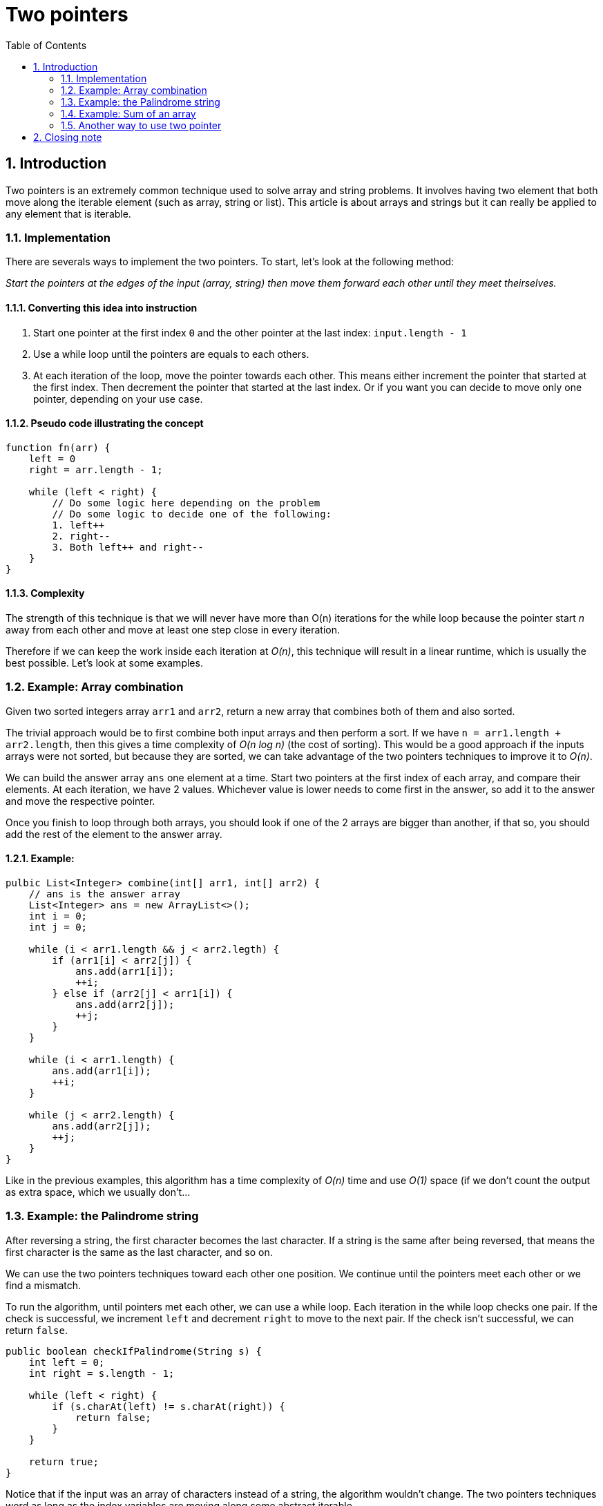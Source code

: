 # Two pointers
:toc:
:sectnums:

## Introduction

Two pointers is an extremely common technique used to solve array and string problems. It involves having two element that both move along the iterable element (such as array, string or list). This article is about arrays and strings but it can really be applied to any element that is iterable.

### Implementation

There are severals ways to implement the two pointers. To start, let's look at the following method:

_Start the pointers at the edges of the input (array, string) then move them forward each other until they meet theirselves._

#### Converting this idea into instruction

. Start one pointer at the first index `0` and the other pointer at the last index: `input.length - 1`

. Use a while loop until the pointers are equals to each others.

. At each iteration of the loop, move the pointer towards each other. This means either increment the pointer that started at the first index. Then decrement the pointer that started at the last index. Or if you want you can decide to move only one pointer, depending on your use case.

#### Pseudo code illustrating the concept

```
function fn(arr) {
    left = 0
    right = arr.length - 1;
    
    while (left < right) {
        // Do some logic here depending on the problem
        // Do some logic to decide one of the following:
        1. left++
        2. right--
        3. Both left++ and right--
    }
}
```

#### Complexity

The strength of this technique is that we will never have more than O(n) iterations for the while loop because the pointer start _n_ away from each other and move at least one step close in every iteration.

Therefore if we can keep the work inside each iteration at _O(n)_, this technique will result in a linear runtime, which is usually the best possible. Let's look at some examples.

### Example: Array combination

Given two sorted integers array `arr1` and `arr2`, return a new array that combines both of them and also sorted.

The trivial approach would be to first combine both input arrays and then perform a sort. If we have `n = arr1.length + arr2.length`, then this gives a time complexity of _O(n log n)_ (the cost of sorting). This would be a good approach if the inputs arrays were not sorted, but because they are sorted, we can take advantage of the two pointers techniques to improve it to _O(n)_.

We can build the answer array `ans` one element at a time. Start two pointers at the first index of each array, and compare their elements. At each iteration, we have 2 values. Whichever value is lower needs to come first in the answer, so add it to the answer and move the respective pointer.

Once you finish to loop through both arrays, you should look if one of the 2 arrays are bigger than another, if that so, you should add the rest of the element to the answer array.

#### Example:

```java
pulbic List<Integer> combine(int[] arr1, int[] arr2) {
    // ans is the answer array
    List<Integer> ans = new ArrayList<>();
    int i = 0;
    int j = 0;

    while (i < arr1.length && j < arr2.legth) {
        if (arr1[i] < arr2[j]) {
            ans.add(arr1[i]);
            ++i;
        } else if (arr2[j] < arr1[i]) {
            ans.add(arr2[j]);
            ++j;
        }
    }
    
    while (i < arr1.length) {
        ans.add(arr1[i]);
        ++i;
    }
    
    while (j < arr2.length) {
        ans.add(arr2[j]);
        ++j;
    }
}
```
Like in the previous examples, this algorithm has a time complexity of _O(n)_ time and use _O(1)_ space (if we don't count the output as extra space, which we usually don't...

### Example: the Palindrome string

After reversing a string, the first character becomes the last character. If a string is the same after being reversed, that means the first character is the same as the last character, and so on.

We can use the two pointers techniques toward each other one position. We continue until the pointers meet each other or we find a mismatch.

To run the algorithm, until pointers met each other, we can use a while loop. Each iteration in the while loop checks one pair. If the check is successful, we increment `left` and decrement `right` to move to the next pair. If the check isn't successful, we can return `false`.

```java
public boolean checkIfPalindrome(String s) {
    int left = 0;
    int right = s.length - 1;
    
    while (left < right) {
        if (s.charAt(left) != s.charAt(right)) {
            return false;
        }
    }
    
    return true;
}
```
Notice that if the input was an array of characters instead of a string, the algorithm wouldn't change. The two pointers techniques word as long as the index variables are moving along some abstract iterable.

This algorithm is very efficient as not only does it run in _O(n)_, but it also use only _O(1)_ space. No matter how big the input is, we always only use two integer variables (or pointers). The time complexity is _O(n)_ because the while loop will iterate with a cost of _O(1)_ each, and there can never be more than _O(n)_ iterations of the while loop. The pointers start at a distance of _n_ from each other and move closer by one step each iteration.

###### Explanation

We keep track of two indices / pointers, a left one and a right one. At the beginning, the left pointer points to the first character. If these characters are not equal to each other, we know the iterable cannot be a palindrome. Otherwise the string MAY be a palindrome; we need to check the next pair. To move on to the next pair, we move the left index by incrementing it to make it forward, and the right one by decrementing it to make it backward.

Once that's done, we continue to check until either you put _left_ and _right_ pointer to the same element, or if two character are different.

### Example: Sum of an array

Given a *sorted* array of unique integers and a target integer, return `true` if there exists a pair of numbers that sum to target, `false` otherwise.

For example, given `nums = [1, 2, 4, 6, 8, 9, 14, 15]` and `target = 13`, return true because `4 + 9 = 13`.

#### The brute force solution

The brute force solution would be to iterate over all pairs of integers. Each number in the array can be paired with another number, so this would result in a time complexity of _O(n²)_. Where _n_ is the length of the array. Because the array is sorted, we can use two pointers to improve an _O(n)_ time complexity.

Let's use an example input. With two pointers, we start by looking at the first and the last number. Their sum (take a look at the example above) is `1 + 15 = 16`. Although, because `16 > target`, we need to make our current sum smaller. Therefore, we should move the `right` pointer. Now we have `1 + 14 = 15`. Again, move the right pointer because the sum is too large. Now `1 + 9 = 10`. Since the sum is too small, we need to make it bigger, which can be done by moving the _left_ pointer, `2 + 9 = 11 < target`. So move it again. Finally we found `4 + 9 = 13 = target`.

The reason is the algorithm works: Because the numbers are sorted, moving the left pointer permanently increase the value the left pointer points to (`nums[left] = x`). Similarly, moving the right pointer permanently decrease the value, the right pointer points to `nums[right] = y`. If we have `x + y > target`, then we can never have a solution with `y` because `x` can only increase. So if a solution exists, we can only find it by decreasing `y`. The same logic can be applied to `x` if `x + y < target`.

#### Solution

```java
public boolean checkForTarget(int[] nums, int target) {
    int left = 0;
    int right = nums.length - 1;
    
    while (left < right) {
        int currentSum = nums[left] + nums[right];
        if (currentSum == target) {
            return true;
        }
        
        if (currentSum > target) {
            right--;
        } else {
            left++;
        }
    }
    return false;
}
```

### Another way to use two pointer

This method where we start the pointer at the first and last indices and move them toward each other is only one way to implement two pointers. Algorithms are beautiful because of how abstract they are. "Two pointers" is just an idea, and it can be implemented in many different ways. Let's look at another method ans some new examples. The following method is applicable when the problem has two iterables in the input, for example, two arrays or two strings.

_Move along both inputs simultaneously until all elements have been checked_

#### Converting idea into instruction

. Create two pointers. One for each iterable. Each iterable should start at the first index.

. Use a while loop until one of the pointers reaches the end of its iterable.

. At each iteration of the loop, move the pointer forward. This means incrementing either one of the pointers, or both of them. Deciding which pointers to move will depend on the problem we are trying to solve.

. Because our while loop will stop when one of the pointers reaches the end, the other pointer will not be at the end of its respective iterable when the loop finishes. Sometimes, we need to iterate through all elements - if this is the case, you will need to write some extra code here to make sure both iterables are exhausted.

#### Pseudo code illustrating the concept

```
function fn(arr1) {
    i = 0
    j = arr1.length - 1
    while (i != j) 
        Do some logic here depending on the problem
        Do some more logic here to decide on one of the following:
        i++
        j--
        Both
    End of the loop, perhaps return
}
```

This method will have a linear complexity of O(n) as there is only one loop and the stop codition is when i and j are at the same position.

## Closing note

Remember that the methods laid out here are just guidelines. For example, in the first method, we started the pointers at the first and last index, but sometimes you might find a problem that involves starting the pointers at difference indices. In the second method, we moved two pointers forward along two different inputs. Sometimes, there will only be one input array / string, but we still initialize both pointers at the first index and move both of them forward.

Two pointers just refers to using two indexes variables to move along somer iterables. The strategies we looked at in this article are the most common patterns, but always be on the lookout for a different way of approach a problem. There are even problems that make use of "three pointers".

_The chapters and articles in this course are ordered in a way that ideas learned in ealier chapters can be applied to later chapters. Two pointers certainly has a lot more applications than just what is in this article, don't worry, this won't be the last we'll be seeing on it.